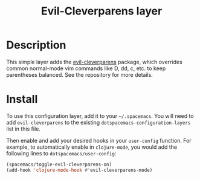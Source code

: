 #+TITLE: Evil-Cleverparens layer
#+HTML_HEAD_EXTRA: <link rel="stylesheet" type="text/css" href="../../../css/readtheorg.css" />

* Table of Contents                                                   :TOC_4_org:noexport:
 - [[Description][Description]]
 - [[Install][Install]]

* Description

This simple layer adds the [[https://github.com/luxbock/evil-cleverparens][evil-cleverparens]] package, which overrides common
normal-mode vim commands like D, dd, c, etc. to keep parentheses balanced. See
the repository for more details.

* Install
To use this configuration layer, add it to your =~/.spacemacs=. You will need to
add =evil-cleverparens= to the existing =dotspacemacs-configuration-layers= list in this
file.

Then enable and add your desired hooks in your =user-config= function. For example, to automatically enable in =clojure-mode=, you would add the following lines to =dotspacemacs/user-config=:

#+BEGIN_SRC emacs-lisp
  (spacemacs/toggle-evil-cleverparens-on)
  (add-hook 'clojure-mode-hook #'evil-cleverparens-mode)
#+END_SRC
